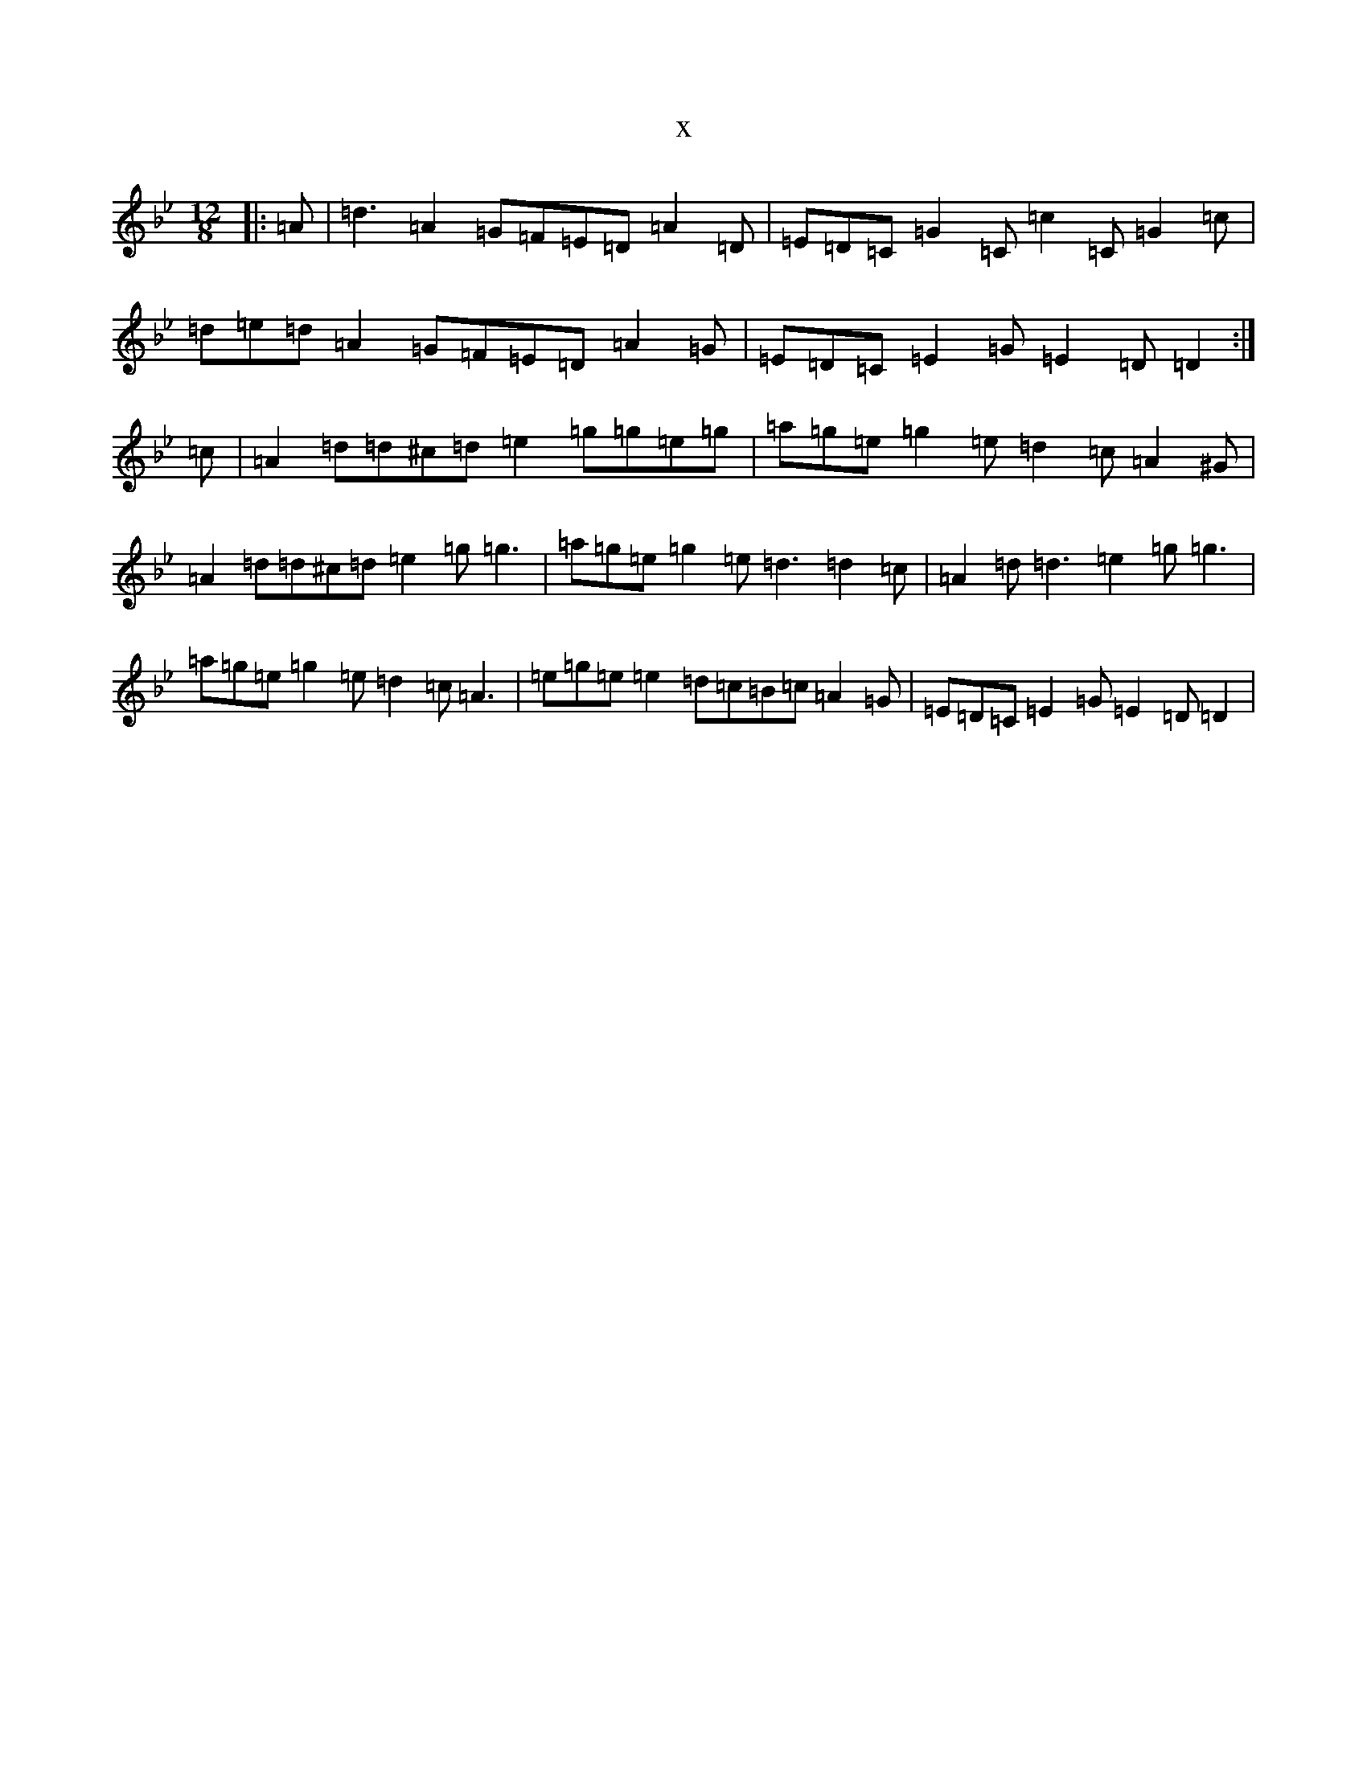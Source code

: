 X:20767
T:x
L:1/8
M:12/8
K: C Dorian
|:=A|=d3=A2=G=F=E=D=A2=D|=E=D=C=G2=C=c2=C=G2=c|=d=e=d=A2=G=F=E=D=A2=G|=E=D=C=E2=G=E2=D=D2:|=c|=A2=d=d^c=d=e2=g=g=e=g|=a=g=e=g2=e=d2=c=A2^G|=A2=d=d^c=d=e2=g=g3|=a=g=e=g2=e=d3=d2=c|=A2=d=d3=e2=g=g3|=a=g=e=g2=e=d2=c=A3|=e=g=e=e2=d=c=B=c=A2=G|=E=D=C=E2=G=E2=D=D2|
